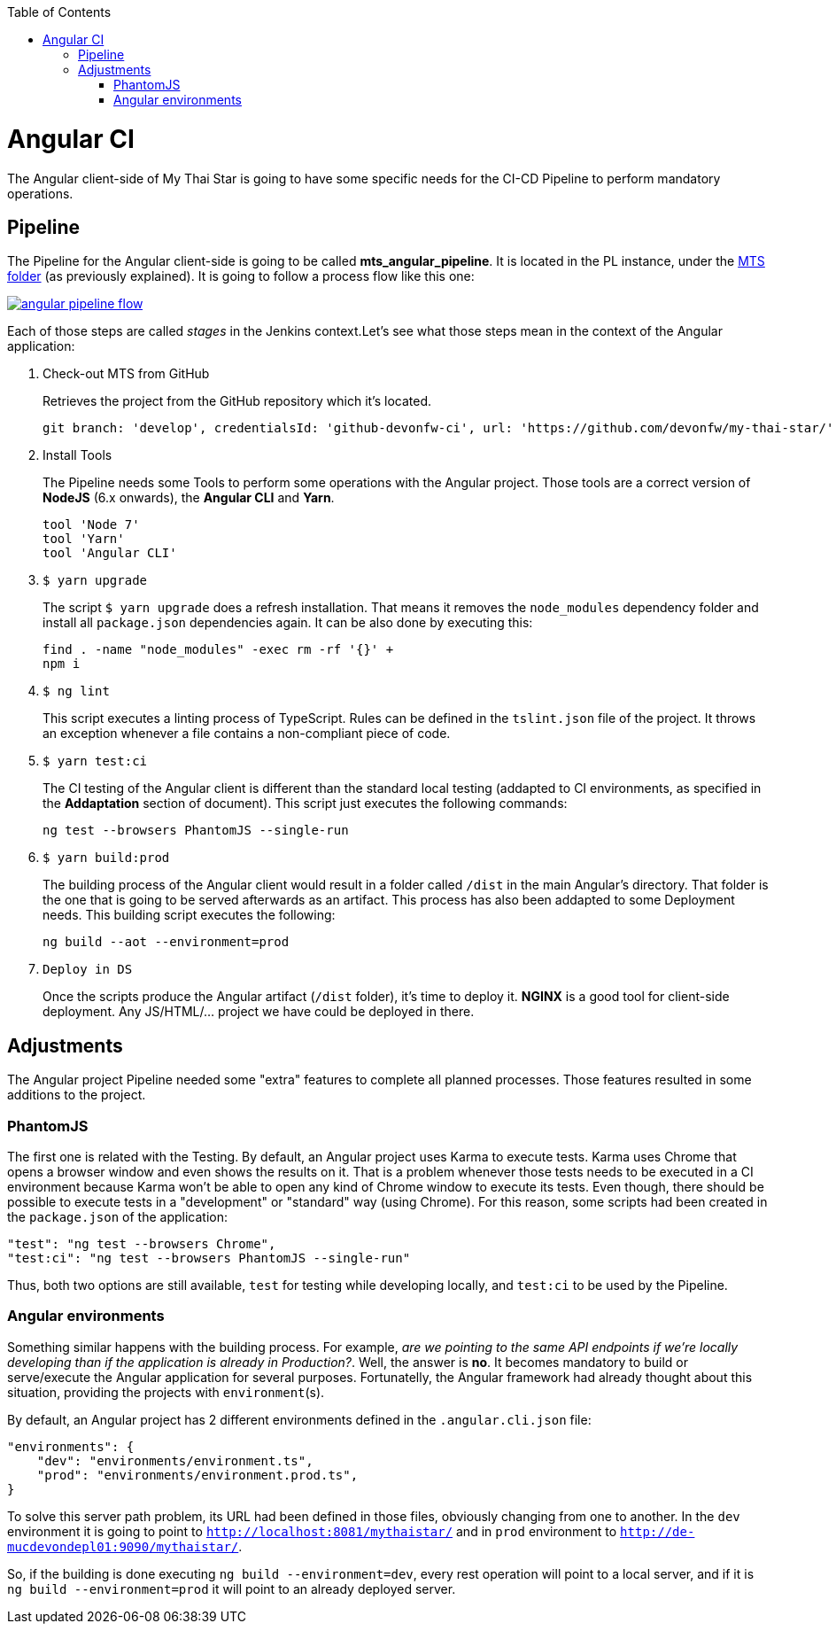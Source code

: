 :toc: macro
toc::[]

= Angular CI

The Angular client-side of My Thai Star is going to have some specific needs for the CI-CD Pipeline to perform mandatory operations.

== Pipeline

The Pipeline for the Angular client-side is going to be called *mts_angular_pipeline*. It is located in the PL instance, under the link:https://devon.s2-eu.capgemini.com/#https://devon.s2-eu.capgemini.com/jenkins/job/MTS/[MTS folder] (as previously explained). It is going to follow a process flow like this one:

image::images/ci/angular/angular_pipeline_flow.PNG[, link="angular_pipeline_flow.PNG"]

Each of those steps are called _stages_ in the Jenkins context.Let's see what those steps mean in the context of the Angular application:

. Check-out MTS from GitHub
+
Retrieves the project from the GitHub repository which it's located.
+
[source, groovy]
----
git branch: 'develop', credentialsId: 'github-devonfw-ci', url: 'https://github.com/devonfw/my-thai-star/'
----
. Install Tools
+
The Pipeline needs some Tools to perform some operations with the Angular project. Those tools are a correct version of *NodeJS* (6.x onwards), the *Angular CLI* and *Yarn*.
+
[source, groovy]
----
tool 'Node 7'
tool 'Yarn'
tool 'Angular CLI'
----
. `$ yarn upgrade`
+
The script `$ yarn upgrade` does a refresh installation. That means it removes the `node_modules` dependency folder and install all `package.json` dependencies again. It can be also done by executing this:
+
[source, groovy]
----
find . -name "node_modules" -exec rm -rf '{}' +
npm i
----
. `$ ng lint`
+
This script executes a linting process of TypeScript. Rules can be defined in the `tslint.json` file of the project. It throws an exception whenever a file contains a non-compliant piece of code.
+
. `$ yarn test:ci`
+
The CI testing of the Angular client is different than the standard local testing (addapted to CI environments, as specified in the *Addaptation* section of document). This script just executes the following commands:
+
[source, groovy]
----
ng test --browsers PhantomJS --single-run
----
. `$ yarn build:prod`
+
The building process of the Angular client would result in a folder called `/dist` in the main Angular's directory. That folder is the one that is going to be served afterwards as an artifact. This process has also been addapted to some Deployment needs. This building script executes the following:
+
[source, groovy]
----
ng build --aot --environment=prod
----
. `Deploy in DS`
+
Once the scripts produce the Angular artifact (`/dist` folder), it's time to deploy it. *NGINX* is a good tool for client-side deployment. Any JS/HTML/... project we have could be deployed in there.

== Adjustments

The Angular project Pipeline needed some "extra" features to complete all planned processes. Those features resulted in some additions to the project.

=== PhantomJS

The first one is related with the Testing. By default, an Angular project uses Karma to execute tests. Karma uses Chrome that opens a browser window and even shows the results on it. That is a problem whenever those tests needs to be executed in a CI environment because Karma won't be able to open any kind of Chrome window to execute its tests. Even though, there should be possible to execute tests in a "development" or "standard" way (using Chrome). For this reason, some scripts had been created in the `package.json` of the application:

    "test": "ng test --browsers Chrome",
    "test:ci": "ng test --browsers PhantomJS --single-run"

Thus, both two options are still available, `test` for testing while developing locally, and `test:ci` to be used by the Pipeline. 

=== Angular environments

Something similar happens with the building process. For example, _are we pointing to the same API endpoints if we're locally developing than if the application is already in Production?_. Well, the answer is *no*. It becomes mandatory to build or serve/execute the Angular application for several purposes. Fortunatelly, the Angular framework had already thought about this situation, providing the projects with `environment`(s).

By default, an Angular project has 2 different environments defined in the `.angular.cli.json` file:

[source]
----
"environments": {
    "dev": "environments/environment.ts",
    "prod": "environments/environment.prod.ts",
}
----

To solve this server path problem, its URL had been defined in those files, obviously changing from one to another. In the `dev` environment it is going to point to `http://localhost:8081/mythaistar/` and in `prod` environment to `http://de-mucdevondepl01:9090/mythaistar/`.

So, if the building is done executing `ng build --environment=dev`, every rest operation will point to a local server, and if it is `ng build --environment=prod` it will point to an already deployed server.